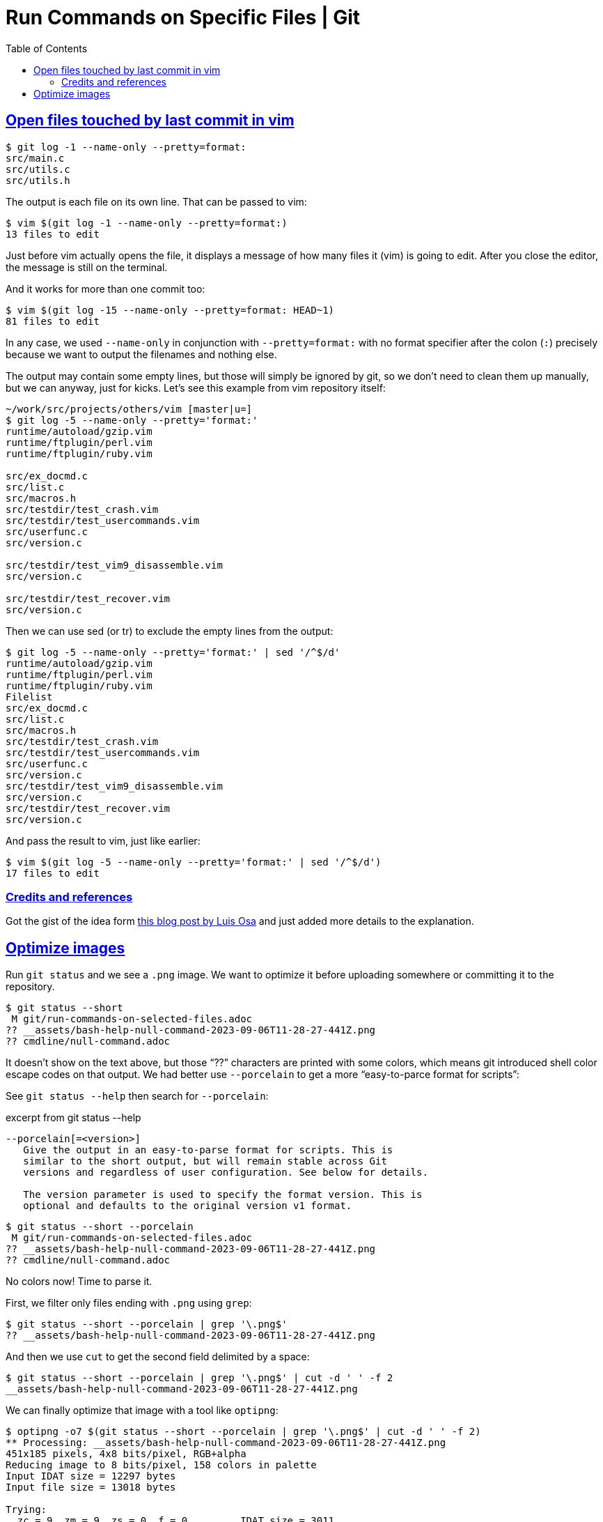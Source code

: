 = Run Commands on Specific Files | Git
:page-tags: git command shell
:favicon: https://fernandobasso.dev/cmdline.png
:icons: font
:sectlinks:
:sectnums!:
:toclevels: 6
:toc: left
:source-highlighter: highlight.js
:stem: latexmath
ifdef::env-github[]
:tip-caption: :bulb:
:note-caption: :information_source:
:important-caption: :heavy_exclamation_mark:
:caution-caption: :fire:
:warning-caption: :warning:
endif::[]

== Open files touched by last commit in vim

[tags="git log"]
[source,shell-session]
----
$ git log -1 --name-only --pretty=format:
src/main.c
src/utils.c
src/utils.h
----

The output is each file on its own line.
That can be passed to vim:

[source,shell-session]
----
$ vim $(git log -1 --name-only --pretty=format:)
13 files to edit
----

Just before vim actually opens the file, it displays a message of how many files it (vim) is going to edit.
After you close the editor, the message is still on the terminal.

And it works for more than one commit too:

[source,shell-session]
----
$ vim $(git log -15 --name-only --pretty=format: HEAD~1)
81 files to edit
----

In any case, we used `--name-only` in conjunction with `--pretty=format:` with no format specifier after the colon (`:`) precisely because we want to output the filenames and nothing else.

The output may contain some empty lines, but those will simply be ignored by git, so we don't need to clean them up manually, but we can anyway, just for kicks.
Let's see this example from vim repository itself:

[source,shell-session]
----
~/work/src/projects/others/vim [master|u=]
$ git log -5 --name-only --pretty='format:'
runtime/autoload/gzip.vim
runtime/ftplugin/perl.vim
runtime/ftplugin/ruby.vim

src/ex_docmd.c
src/list.c
src/macros.h
src/testdir/test_crash.vim
src/testdir/test_usercommands.vim
src/userfunc.c
src/version.c

src/testdir/test_vim9_disassemble.vim
src/version.c

src/testdir/test_recover.vim
src/version.c
----

Then we can use sed (or tr) to exclude the empty lines from the output:

[source,shell-session]
----
$ git log -5 --name-only --pretty='format:' | sed '/^$/d'
runtime/autoload/gzip.vim
runtime/ftplugin/perl.vim
runtime/ftplugin/ruby.vim
Filelist
src/ex_docmd.c
src/list.c
src/macros.h
src/testdir/test_crash.vim
src/testdir/test_usercommands.vim
src/userfunc.c
src/version.c
src/testdir/test_vim9_disassemble.vim
src/version.c
src/testdir/test_recover.vim
src/version.c
----

And pass the result to vim, just like earlier:

[source,shell-session]
----
$ vim $(git log -5 --name-only --pretty='format:' | sed '/^$/d')
17 files to edit
----

=== Credits and references

Got the gist of the idea form link:https://logc.github.io/blog/2015/07/15/open-files-from-last-commit-in-vim/[this blog post by Luis Osa^] and just added more details to the explanation.

== Optimize images

Run `git status` and we see a `.png` image.
We want to optimize it before uploading somewhere or committing it to the repository.

[source,shell-session]
----
$ git status --short
 M git/run-commands-on-selected-files.adoc
?? __assets/bash-help-null-command-2023-09-06T11-28-27-441Z.png
?? cmdline/null-command.adoc
----

It doesn't show on the text above, but those “??” characters are printed with some colors, which means git introduced shell color escape codes on that output.
We had better use `--porcelain` to get a more “easy-to-parce format for scripts”:


See `git status --help` then search for `--porcelain`:

.excerpt from git status --help
[source,text]
----
--porcelain[=<version>]
   Give the output in an easy-to-parse format for scripts. This is
   similar to the short output, but will remain stable across Git
   versions and regardless of user configuration. See below for details.

   The version parameter is used to specify the format version. This is
   optional and defaults to the original version v1 format.
----

[source,shell-session]
----
$ git status --short --porcelain
 M git/run-commands-on-selected-files.adoc
?? __assets/bash-help-null-command-2023-09-06T11-28-27-441Z.png
?? cmdline/null-command.adoc
----

No colors now!
Time to parse it.

First, we filter only files ending with `.png` using `grep`:

[source,shell-session]
----
$ git status --short --porcelain | grep '\.png$'
?? __assets/bash-help-null-command-2023-09-06T11-28-27-441Z.png
----

And then we use `cut` to get the second field delimited by a space:

[source,shell-session]
----
$ git status --short --porcelain | grep '\.png$' | cut -d ' ' -f 2
__assets/bash-help-null-command-2023-09-06T11-28-27-441Z.png
----

We can finally optimize that image with a tool like `optipng`:

[source,shell-session]
----
$ optipng -o7 $(git status --short --porcelain | grep '\.png$' | cut -d ' ' -f 2)
** Processing: __assets/bash-help-null-command-2023-09-06T11-28-27-441Z.png
451x185 pixels, 4x8 bits/pixel, RGB+alpha
Reducing image to 8 bits/pixel, 158 colors in palette
Input IDAT size = 12297 bytes
Input file size = 13018 bytes

Trying:
  zc = 9  zm = 9  zs = 0  f = 0		IDAT size = 3011
  zc = 9  zm = 8  zs = 0  f = 0		IDAT size = 3011
  zc = 9  zm = 9  zs = 1  f = 0		IDAT size = 2990
  zc = 9  zm = 8  zs = 1  f = 0		IDAT size = 2990

Selecting parameters:
  zc = 9  zm = 8  zs = 1  f = 0		IDAT size = 2990

Output IDAT size = 2990 bytes (9307 bytes decrease)
Output file size = 4197 bytes (8821 bytes = 67.76% decrease)
----

In the previous example, we had a single `.png` file to optimize, but a tool like `optipng` is able to handle multiple image file parameters at once:

.excerpt from optipng --help
[source,text]
----
$ optipng --help
Synopsis:
    optipng [options] files ...
----

So, even if we have multiple files, the above command, unmodified, just works as expected:

[source,shell-session]
----
$ git status --short --porcelain | grep '\.png$' | cut -d ' ' -f 2
__assets/bash-null-built-in-command-2023-09-06T11-50-04-415Z.png
__assets/bash-test-built-in-command-2023-09-06T11-49-25-911Z.png

$ optipng -o7 $(git status --short --porcelain | grep '\.png$' | cut -d ' ' -f 2)
** Processing: __assets/bash-null-built-in-command-2023-09-06T11-50-04-415Z.png
441x178 pixels, 4x8 bits/pixel, RGB+alpha
Reducing image to 8 bits/pixel, 158 colors in palette
Input IDAT size = 12152 bytes
Input file size = 12873 bytes

Trying:
  zc = 9  zm = 9  zs = 0  f = 0		IDAT size = 2988
  zc = 9  zm = 8  zs = 0  f = 0		IDAT size = 2988
  zc = 9  zm = 9  zs = 1  f = 0		IDAT size = 2967
  zc = 9  zm = 8  zs = 1  f = 0		IDAT size = 2967

Selecting parameters:
  zc = 9  zm = 8  zs = 1  f = 0		IDAT size = 2967

Output IDAT size = 2967 bytes (9185 bytes decrease)
Output file size = 4174 bytes (8699 bytes = 67.58% decrease)

** Processing: __assets/bash-test-built-in-command-2023-09-06T11-49-25-911Z.png
806x142 pixels, 4x8 bits/pixel, RGB+alpha
Reducing image to 8 bits/pixel, 158 colors in palette
Input IDAT size = 16237 bytes
Input file size = 16958 bytes

Trying:
  zc = 9  zm = 9  zs = 0  f = 0		IDAT size = 4793
  zc = 8  zm = 9  zs = 0  f = 0		IDAT size = 4789
  zc = 8  zm = 8  zs = 0  f = 0		IDAT size = 4789
  zc = 9  zm = 9  zs = 1  f = 0		IDAT size = 4738
  zc = 8  zm = 9  zs = 1  f = 0		IDAT size = 4738
  zc = 8  zm = 8  zs = 1  f = 0		IDAT size = 4738

Selecting parameters:
  zc = 8  zm = 8  zs = 1  f = 0		IDAT size = 4738

Output IDAT size = 4738 bytes (11499 bytes decrease)
Output file size = 5945 bytes (11013 bytes = 64.94% decrease)
----

But if a given image optimization tool you are using takes only a single image at a time, we can do a shell loop.
Let's see with a simple `printf` first:

[source,bash]
----
for img in $(git status --short --porcelain | grep '\.png$' | cut -d ' ' -f 2)
do
  printf '%s\n' "$img"
done
__assets/bash-null-built-in-command-2023-09-06T11-50-04-415Z.png
__assets/bash-test-built-in-command-2023-09-06T11-49-25-911Z.png
----

If we are satisfied with the result, we can replace `printf` with `optipng` (or whatever other tool).
Let's save it as `run_optipng.sh`:

.run_optipng.sh
[source,bash]
----
#!/usr/bin/env bash

imgs=(\
	$(git status --short --porcelain \
	| grep '\.png$' \
	| cut -d ' ' -f 2 \
	) \
)

for img in "${imgs[@]}"
do
	optipng -o7 "$img"
done
----
